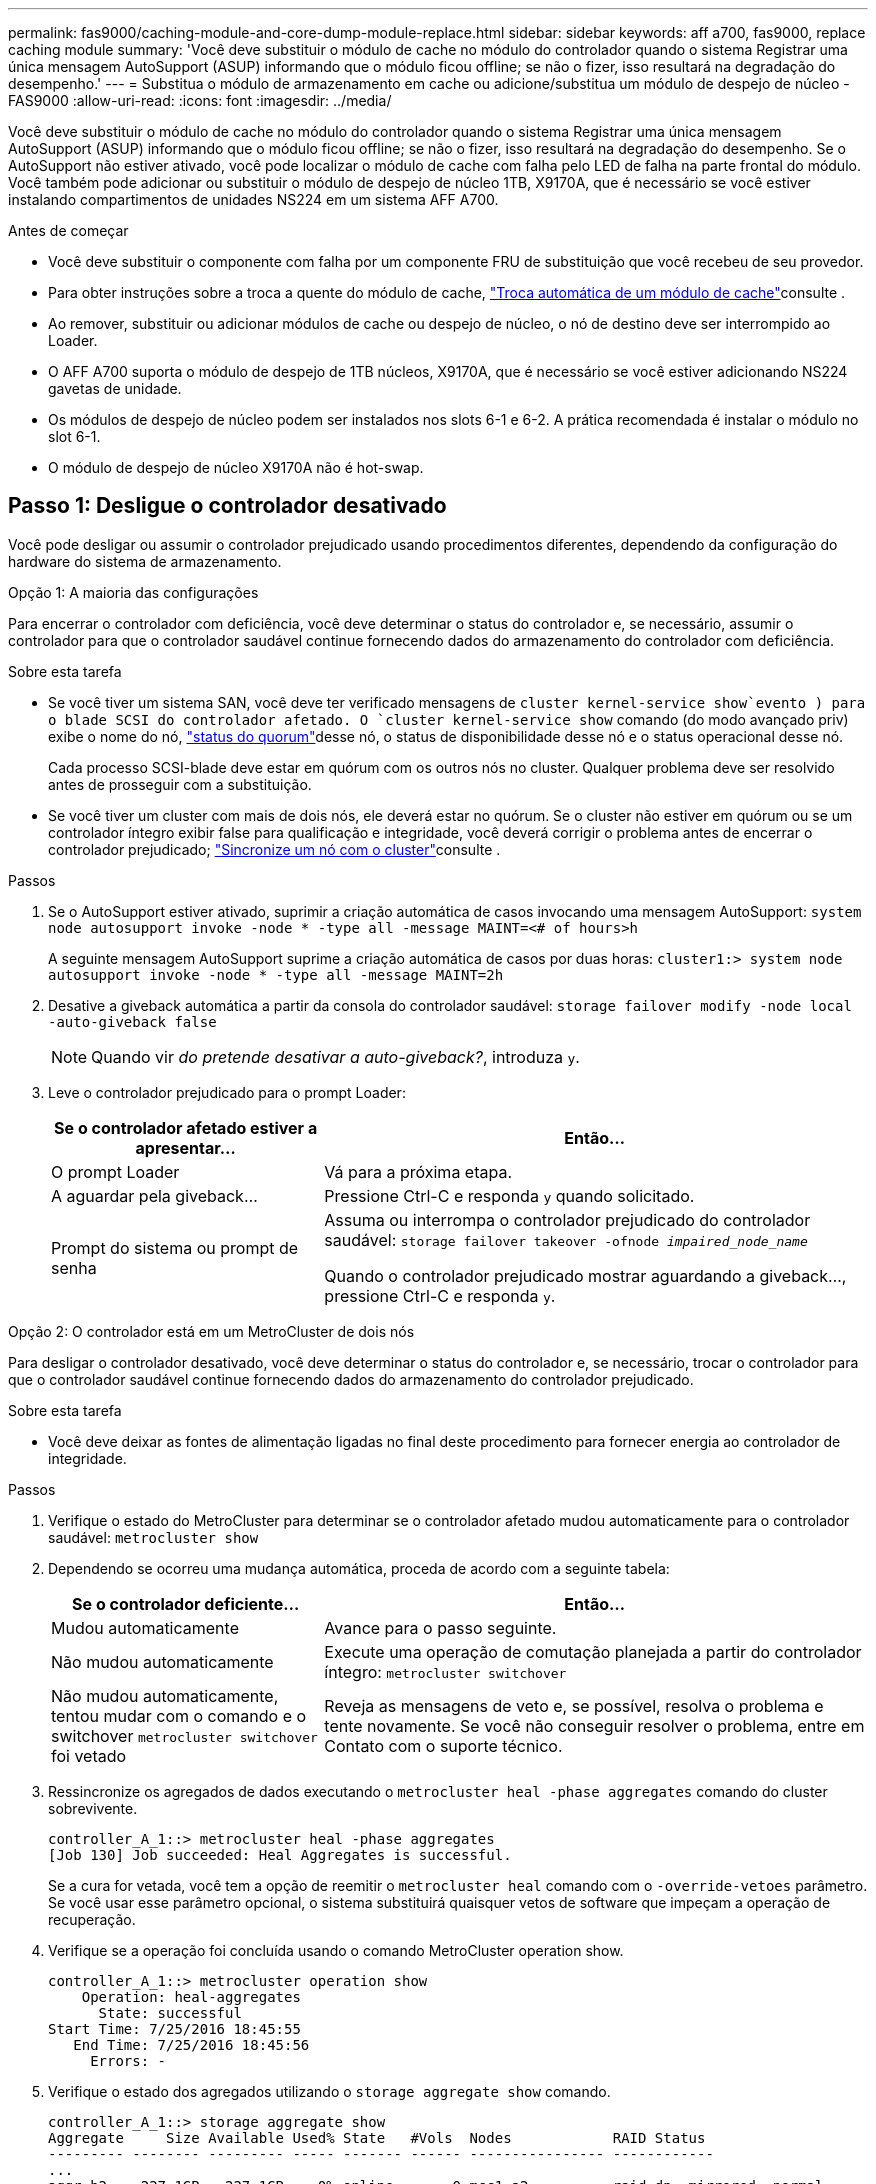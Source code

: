 ---
permalink: fas9000/caching-module-and-core-dump-module-replace.html 
sidebar: sidebar 
keywords: aff a700, fas9000, replace caching module 
summary: 'Você deve substituir o módulo de cache no módulo do controlador quando o sistema Registrar uma única mensagem AutoSupport (ASUP) informando que o módulo ficou offline; se não o fizer, isso resultará na degradação do desempenho.' 
---
= Substitua o módulo de armazenamento em cache ou adicione/substitua um módulo de despejo de núcleo - FAS9000
:allow-uri-read: 
:icons: font
:imagesdir: ../media/


[role="lead"]
Você deve substituir o módulo de cache no módulo do controlador quando o sistema Registrar uma única mensagem AutoSupport (ASUP) informando que o módulo ficou offline; se não o fizer, isso resultará na degradação do desempenho. Se o AutoSupport não estiver ativado, você pode localizar o módulo de cache com falha pelo LED de falha na parte frontal do módulo. Você também pode adicionar ou substituir o módulo de despejo de núcleo 1TB, X9170A, que é necessário se você estiver instalando compartimentos de unidades NS224 em um sistema AFF A700.

.Antes de começar
* Você deve substituir o componente com falha por um componente FRU de substituição que você recebeu de seu provedor.
* Para obter instruções sobre a troca a quente do módulo de cache, link:../fas9000/caching-module-hot-swap.html["Troca automática de um módulo de cache"]consulte .
* Ao remover, substituir ou adicionar módulos de cache ou despejo de núcleo, o nó de destino deve ser interrompido ao Loader.
* O AFF A700 suporta o módulo de despejo de 1TB núcleos, X9170A, que é necessário se você estiver adicionando NS224 gavetas de unidade.
* Os módulos de despejo de núcleo podem ser instalados nos slots 6-1 e 6-2. A prática recomendada é instalar o módulo no slot 6-1.
* O módulo de despejo de núcleo X9170A não é hot-swap.




== Passo 1: Desligue o controlador desativado

Você pode desligar ou assumir o controlador prejudicado usando procedimentos diferentes, dependendo da configuração do hardware do sistema de armazenamento.

[role="tabbed-block"]
====
.Opção 1: A maioria das configurações
--
Para encerrar o controlador com deficiência, você deve determinar o status do controlador e, se necessário, assumir o controlador para que o controlador saudável continue fornecendo dados do armazenamento do controlador com deficiência.

.Sobre esta tarefa
* Se você tiver um sistema SAN, você deve ter verificado mensagens de  `cluster kernel-service show`evento ) para o blade SCSI do controlador afetado. O `cluster kernel-service show` comando (do modo avançado priv) exibe o nome do nó, link:https://docs.netapp.com/us-en/ontap/system-admin/display-nodes-cluster-task.html["status do quorum"]desse nó, o status de disponibilidade desse nó e o status operacional desse nó.
+
Cada processo SCSI-blade deve estar em quórum com os outros nós no cluster. Qualquer problema deve ser resolvido antes de prosseguir com a substituição.

* Se você tiver um cluster com mais de dois nós, ele deverá estar no quórum. Se o cluster não estiver em quórum ou se um controlador íntegro exibir false para qualificação e integridade, você deverá corrigir o problema antes de encerrar o controlador prejudicado; link:https://docs.netapp.com/us-en/ontap/system-admin/synchronize-node-cluster-task.html?q=Quorum["Sincronize um nó com o cluster"^]consulte .


.Passos
. Se o AutoSupport estiver ativado, suprimir a criação automática de casos invocando uma mensagem AutoSupport: `system node autosupport invoke -node * -type all -message MAINT=<# of hours>h`
+
A seguinte mensagem AutoSupport suprime a criação automática de casos por duas horas: `cluster1:> system node autosupport invoke -node * -type all -message MAINT=2h`

. Desative a giveback automática a partir da consola do controlador saudável: `storage failover modify -node local -auto-giveback false`
+

NOTE: Quando vir _do pretende desativar a auto-giveback?_, introduza `y`.

. Leve o controlador prejudicado para o prompt Loader:
+
[cols="1,2"]
|===
| Se o controlador afetado estiver a apresentar... | Então... 


 a| 
O prompt Loader
 a| 
Vá para a próxima etapa.



 a| 
A aguardar pela giveback...
 a| 
Pressione Ctrl-C e responda `y` quando solicitado.



 a| 
Prompt do sistema ou prompt de senha
 a| 
Assuma ou interrompa o controlador prejudicado do controlador saudável: `storage failover takeover -ofnode _impaired_node_name_`

Quando o controlador prejudicado mostrar aguardando a giveback..., pressione Ctrl-C e responda `y`.

|===


--
.Opção 2: O controlador está em um MetroCluster de dois nós
--
Para desligar o controlador desativado, você deve determinar o status do controlador e, se necessário, trocar o controlador para que o controlador saudável continue fornecendo dados do armazenamento do controlador prejudicado.

.Sobre esta tarefa
* Você deve deixar as fontes de alimentação ligadas no final deste procedimento para fornecer energia ao controlador de integridade.


.Passos
. Verifique o estado do MetroCluster para determinar se o controlador afetado mudou automaticamente para o controlador saudável: `metrocluster show`
. Dependendo se ocorreu uma mudança automática, proceda de acordo com a seguinte tabela:
+
[cols="1,2"]
|===
| Se o controlador deficiente... | Então... 


 a| 
Mudou automaticamente
 a| 
Avance para o passo seguinte.



 a| 
Não mudou automaticamente
 a| 
Execute uma operação de comutação planejada a partir do controlador íntegro: `metrocluster switchover`



 a| 
Não mudou automaticamente, tentou mudar com o comando e o switchover `metrocluster switchover` foi vetado
 a| 
Reveja as mensagens de veto e, se possível, resolva o problema e tente novamente. Se você não conseguir resolver o problema, entre em Contato com o suporte técnico.

|===
. Ressincronize os agregados de dados executando o `metrocluster heal -phase aggregates` comando do cluster sobrevivente.
+
[listing]
----
controller_A_1::> metrocluster heal -phase aggregates
[Job 130] Job succeeded: Heal Aggregates is successful.
----
+
Se a cura for vetada, você tem a opção de reemitir o `metrocluster heal` comando com o `-override-vetoes` parâmetro. Se você usar esse parâmetro opcional, o sistema substituirá quaisquer vetos de software que impeçam a operação de recuperação.

. Verifique se a operação foi concluída usando o comando MetroCluster operation show.
+
[listing]
----
controller_A_1::> metrocluster operation show
    Operation: heal-aggregates
      State: successful
Start Time: 7/25/2016 18:45:55
   End Time: 7/25/2016 18:45:56
     Errors: -
----
. Verifique o estado dos agregados utilizando o `storage aggregate show` comando.
+
[listing]
----
controller_A_1::> storage aggregate show
Aggregate     Size Available Used% State   #Vols  Nodes            RAID Status
--------- -------- --------- ----- ------- ------ ---------------- ------------
...
aggr_b2    227.1GB   227.1GB    0% online       0 mcc1-a2          raid_dp, mirrored, normal...
----
. Curar os agregados raiz usando o `metrocluster heal -phase root-aggregates` comando.
+
[listing]
----
mcc1A::> metrocluster heal -phase root-aggregates
[Job 137] Job succeeded: Heal Root Aggregates is successful
----
+
Se a recuperação for vetada, você terá a opção de reemitir o `metrocluster heal` comando com o parâmetro -override-vetos. Se você usar esse parâmetro opcional, o sistema substituirá quaisquer vetos de software que impeçam a operação de recuperação.

. Verifique se a operação heal está concluída usando o `metrocluster operation show` comando no cluster de destino:
+
[listing]
----

mcc1A::> metrocluster operation show
  Operation: heal-root-aggregates
      State: successful
 Start Time: 7/29/2016 20:54:41
   End Time: 7/29/2016 20:54:42
     Errors: -
----
. No módulo do controlador desativado, desligue as fontes de alimentação.


--
====


== Passo 2: Substitua ou adicione um módulo de cache

Os módulos NVMe SSD Flash Cache (Flash Cache ou módulos de cache) são módulos separados. Eles estão localizados na parte frontal do módulo NVRAM. Para substituir ou adicionar um módulo de armazenamento em cache, localize-o na parte traseira do sistema na ranhura 6 e, em seguida, siga a sequência específica de passos para o substituir.

.Antes de começar
Dependendo da situação, seu sistema de storage precisa atender a certos critérios:

* Ele deve ter o sistema operacional apropriado para o módulo de cache que você está instalando.
* A TI precisa dar suporte à capacidade de armazenamento em cache.
* O nó de destino deve estar no prompt DO Loader antes de adicionar ou substituir o módulo de cache.
* O módulo de armazenamento em cache de substituição deve ter a mesma capacidade que o módulo de armazenamento em cache com falha, mas pode ser de um fornecedor compatível diferente.
* Todos os outros componentes do sistema de armazenamento devem estar funcionando corretamente; caso contrário, você deve entrar em Contato com o suporte técnico.


.Passos
. Se você ainda não está aterrado, aterre-se adequadamente.
. Localize o módulo de armazenamento em cache com falha, no slot 6, pelo LED âmbar de atenção aceso na parte frontal do módulo de armazenamento em cache.
. Remova o módulo de armazenamento em cache:
+

NOTE: Se você estiver adicionando outro módulo de cache ao seu sistema, remova o módulo em branco e vá para a próxima etapa.

+
image::../media/drw_9000_remove_flashcache.png[Módulo de armazenamento em cache remover]

+
|===


| image:../media/icon_round_1.png["Legenda número 1"] | Botão laranja de libertação. 


 a| 
image:../media/icon_round_2.png["Legenda número 2"]
| Pega do came do módulo de armazenamento em cache. 
|===
+
.. Prima o botão laranja de libertação na parte frontal do módulo de armazenamento em cache.
+

NOTE: Não utilize o trinco de came de e/S numerado e com letras para ejetar o módulo de cache. A trava de came de e/S numerada e com letras ejeta todo o módulo NVRAM10 e não o módulo de cache.

.. Rode a pega do came até que o módulo de cache comece a deslizar para fora do módulo NVRAM10.
.. Puxe cuidadosamente a pega do excêntrico na sua direção para remover o módulo de armazenamento em cache do módulo NVRAM10.
+
Certifique-se de que suporta o módulo de cache enquanto o remove do módulo NVRAM10.



. Instale o módulo de armazenamento em cache:
+
.. Alinhe as extremidades do módulo de cache com a abertura no módulo NVRAM10.
.. Empurre cuidadosamente o módulo de armazenamento em cache para dentro do compartimento até que a pega do excêntrico engate.
.. Rode a pega do excêntrico até encaixar no devido lugar.






== Passo 3: Adicionar ou substituir um módulo de despejo de memória X9170A

O despejo do núcleo do cache 1TB, X9170A, é usado somente nos sistemas AFF A700. O módulo de despejo do núcleo não pode ser trocado a quente. O módulo de despejo de núcleo normalmente está localizado na parte frontal do módulo NVRAM no slot 6-1 na parte traseira do sistema. Para substituir ou adicionar o módulo de despejo do núcleo, localize o slot 6-1 e, em seguida, siga a sequência específica de etapas para adicioná-lo ou substituí-lo.

.Antes de começar
* Seu sistema deve estar executando o ONTAP 9.8 ou posterior para adicionar um módulo de despejo de memória.
* O módulo de despejo de núcleo X9170A não é hot-swap.
* O nó de destino deve estar no prompt DO Loader antes de adicionar ou substituir o módulo de despejo de código.
* Você deve ter recebido dois módulos de despejo de X9170 núcleos; um para cada controlador.
* Todos os outros componentes do sistema de armazenamento devem estar funcionando corretamente; caso contrário, você deve entrar em Contato com o suporte técnico.


.Passos
. Se você ainda não está aterrado, aterre-se adequadamente.
. Se você estiver substituindo um módulo de despejo de núcleo com falha, localize e remova-o:
+
image::../media/drw_9000_remove_flashcache.png[Módulo de armazenamento em cache remover]

+
[cols="1,3"]
|===


| image:../media/icon_round_1.png["Legenda número 1"] | Botão laranja de libertação. 


 a| 
image:../media/icon_round_2.png["Legenda número 2"]
 a| 
Manípulo do excêntrico do módulo de descarga do núcleo.

|===
+
.. Localize o módulo com falha pelo LED âmbar de atenção na parte frontal do módulo.
.. Pressione o botão laranja de liberação na parte frontal do módulo de descarga do núcleo.
+

NOTE: Não utilize o trinco do came de e/S numerado e com letras para ejetar o módulo de descarga do núcleo. A trava de came de e/S numerada e com letras ejeta todo o módulo NVRAM10 e não o módulo de despejo do núcleo.

.. Gire a alça do came até que o módulo de despejo do núcleo comece a deslizar para fora do módulo NVRAM10.
.. Puxe cuidadosamente a pega do came em direção a si para remover o módulo de descarga do núcleo do módulo NVRAM10 e colocá-lo de lado.
+
Certifique-se de apoiar o módulo de despejo de memória ao removê-lo do módulo NVRAM10.



. Instale o módulo de despejo do núcleo:
+
.. Se você estiver instalando um novo módulo de despejo de memória, remova o módulo em branco do slot 6-1.
.. Alinhe as extremidades do módulo de descarga do núcleo com a abertura no módulo NVRAM10.
.. Empurre cuidadosamente o módulo de descarga do núcleo para dentro do compartimento até que a alavanca do came engate.
.. Rode a pega do excêntrico até encaixar no devido lugar.






== Passo 4: Reinicie o controlador após a substituição FRU

Depois de substituir a FRU, você deve reiniciar o módulo do controlador.

.Passo
. Para inicializar o ONTAP a partir do prompt Loader, digite `bye`.




== Etapa 5: Alterne agregados de volta em uma configuração de MetroCluster de dois nós

Depois de concluir a substituição da FRU em uma configuração de MetroCluster de dois nós, você pode executar a operação de switchback do MetroCluster. Isso retorna a configuração ao seu estado operacional normal, com as máquinas virtuais de armazenamento de origem sincronizada (SVMs) no site anteriormente prejudicado agora ativo e fornecendo dados dos pools de discos locais.

Esta tarefa só se aplica a configurações de MetroCluster de dois nós.

.Passos
. Verifique se todos os nós estão no `enabled` estado: `metrocluster node show`
+
[listing]
----
cluster_B::>  metrocluster node show

DR                           Configuration  DR
Group Cluster Node           State          Mirroring Mode
----- ------- -------------- -------------- --------- --------------------
1     cluster_A
              controller_A_1 configured     enabled   heal roots completed
      cluster_B
              controller_B_1 configured     enabled   waiting for switchback recovery
2 entries were displayed.
----
. Verifique se a ressincronização está concluída em todos os SVMs: `metrocluster vserver show`
. Verifique se todas as migrações automáticas de LIF que estão sendo executadas pelas operações de recuperação foram concluídas com sucesso: `metrocluster check lif show`
. Execute o switchback usando o `metrocluster switchback` comando de qualquer nó no cluster sobrevivente.
. Verifique se a operação de comutação foi concluída: `metrocluster show`
+
A operação de switchback ainda está em execução quando um cluster está no `waiting-for-switchback` estado:

+
[listing]
----
cluster_B::> metrocluster show
Cluster              Configuration State    Mode
--------------------	------------------- 	---------
 Local: cluster_B configured       	switchover
Remote: cluster_A configured       	waiting-for-switchback
----
+
A operação de switchback é concluída quando os clusters estão no `normal` estado.:

+
[listing]
----
cluster_B::> metrocluster show
Cluster              Configuration State    Mode
--------------------	------------------- 	---------
 Local: cluster_B configured      		normal
Remote: cluster_A configured      		normal
----
+
Se um switchback estiver demorando muito tempo para terminar, você pode verificar o status das linhas de base em andamento usando o `metrocluster config-replication resync-status show` comando.

. Restabelecer qualquer configuração SnapMirror ou SnapVault.




== Passo 6: Devolva a peça com falha ao NetApp

Devolva a peça com falha ao NetApp, conforme descrito nas instruções de RMA fornecidas com o kit. Consulte a https://mysupport.netapp.com/site/info/rma["Devolução de peças e substituições"] página para obter mais informações.
